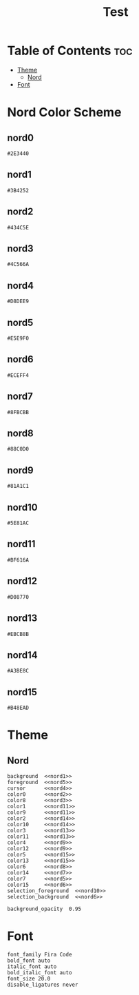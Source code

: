 #+TITLE: Test

* Table of Contents :toc:
- [[#theme][Theme]]
  - [[#nord][Nord]]
- [[#font][Font]]

* Nord Color Scheme
** nord0
#+NAME: nord0
#+BEGIN_SRC text
#2E3440
#+END_SRC

** nord1
#+NAME: nord1
#+BEGIN_SRC text
#3B4252
#+END_SRC

** nord2
#+NAME: nord2
#+BEGIN_SRC text
#434C5E
#+END_SRC

** nord3
#+NAME: nord3
#+BEGIN_SRC text
#4C566A
#+END_SRC

** nord4
#+NAME: nord4
#+BEGIN_SRC text
#D8DEE9
#+END_SRC

** nord5
#+NAME: nord5
#+BEGIN_SRC text
#E5E9F0
#+END_SRC

** nord6
#+NAME: nord6
#+BEGIN_SRC text
#ECEFF4
#+END_SRC

** nord7
#+NAME: nord7
#+BEGIN_SRC text
#8FBCBB
#+END_SRC

** nord8
#+NAME: nord8
#+BEGIN_SRC text
#88C0D0
#+END_SRC

** nord9
#+NAME: nord9
#+BEGIN_SRC text
#81A1C1
#+END_SRC

** nord10
#+NAME: nord10
#+BEGIN_SRC text
#5E81AC
#+END_SRC

** nord11
#+NAME: nord11
#+BEGIN_SRC text
#BF616A
#+END_SRC

** nord12
#+NAME: nord12
#+BEGIN_SRC text
#D08770
#+END_SRC

** nord13
#+NAME: nord13
#+BEGIN_SRC text
#EBCB8B
#+END_SRC

** nord14
#+NAME: nord14
#+BEGIN_SRC text
#A3BE8C
#+END_SRC

** nord15
#+NAME: nord15
#+BEGIN_SRC text
#B48EAD
#+END_SRC

* Theme
** Nord
#+BEGIN_SRC kitty :noweb tangle :tangle kitty.conf
background  <<nord1>>
foreground  <<nord5>>
cursor      <<nord4>>
color0      <<nord2>>
color8      <<nord3>>
color1      <<nord11>>
color9      <<nord11>>
color2      <<nord14>>
color10     <<nord14>>
color3      <<nord13>>
color11     <<nord13>>
color4      <<nord9>>
color12     <<nord9>>
color5      <<nord15>>
color13     <<nord15>>
color6      <<nord8>>
color14     <<nord7>>
color7      <<nord5>>
color15     <<nord6>>
selection_foreground  <<nord10>>
selection_background  <<nord6>>

background_opacity  0.95
#+END_SRC

* Font
#+BEGIN_SRC kitty tangle :tangle kitty.conf
font_family Fira Code
bold_font auto
italic_font auto
bold_italic_font auto
font_size 20.0
disable_ligatures never
#+END_SRC
